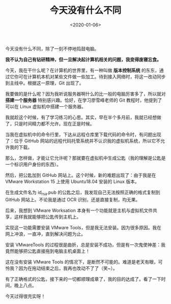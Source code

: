 #+TITLE: 今天没有什么不同
#+DATE: <2020-01-06>
#+TAGS[]: 随笔

今天没有什么不同，除了一刻不停地捣鼓电脑。

*我不认为自己有钻研精神，但一旦解决起计算机相关的问题，我变得废寝忘食。*

今天，我在干什么呢？在计算机的世界里，有一种叫做 *版本控制系统*
的东东，通过它你可在计算机本机对某些文件做一些加工。待到接入网络时，将这一改动同步到主线中。根据这一原理，Git
出现了。

我要做的是什么呢？因为我听说服务器啊什么的比一般的电脑厉害多了，所以就对
*搭建一个服务器* 特别感兴趣。恰好，在学习廖雪峰老师的 Git
教程时，他提到了可以在 Linux 虚拟机中搭建一个服务器。

我就趁这个时候，有了学习练习的心思。其实，早在半个多月前，我就已经想做了，只是时间精力都不允许。现在正是时候。

当我在虚拟机中的命令行里，下达从远程仓库里下载代码的命令时，有问题出现了：位于
GitHub
网站的远程代码托管系统并不认识我的虚拟机系统，所以它不允许我的下载。

那么，怎样做，才能让它允许呢？那就要在虚拟机中生成公匙（我的理解是公匙是一个标识用户身份的东西）。

然后，把公匙加到 GitHub 网站上。这个时候，新的难题出现了：由于我是在
VMware Workstation 15 上使用 Ubuntu18.04 安装的 Linux 版本。

在生成文件名为 id_rsa.pub 的公匙之后，我发现自己无法按照正确的格式复制到
GitHub 网站上。不论我是通过 OCR 识别，还是直接复制，均无果。

后来，我想到 VMware Worksation
本身有一个功能就是主机与虚拟机文件共享，这样我就能够把公匙传到主机上。

实现这一功能需要安装 VMware
Tools，但是我无法安装。因为很多原因。我在网上冲浪，一直冲，直到解决问题为止。

安装 VMwareTools
的过程很是曲折，总是安装不成功，但是有一次鬼使神差：我竟然能够把公匙直接拖到电脑主机桌面上！

这在没有安装 VMware Tools
的情况下，是断然不可能的。难道是老天有眼，可怜我？因为在拖动结束之后，我再也改动不了了（笑~）。

有了正确格式的公匙，接下来的一切都顺理成章了，我的目的达成了。看了一下时间，晚上八点。

今天过得很充实呀！
